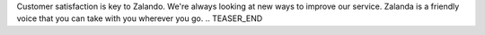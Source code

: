 .. title: Hack Week: Ask Zalanda
.. slug: hackweek-december-2014-ask-zalanda-video
.. date: 2014/12/17 08:00:00
.. tags: hack-week, event
.. link:
.. description: a video interview of the Zalando Hack Week project: Ask Zalanda, which aims to automate some parts of the Customer Care service
.. author: Nick Mulder
.. type: text
.. image: hackweek3-ask-zalanda.jpg

Customer satisfaction is key to Zalando. We're always looking at new ways to improve our service. Zalanda is a friendly voice that you can take with you wherever you go. 
.. TEASER_END

.. youtube:: SvCK13gxrT8
   :width: 650
